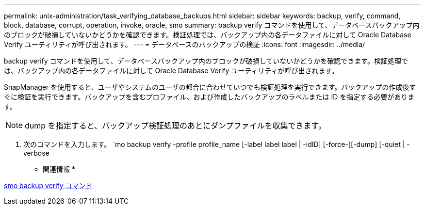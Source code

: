 ---
permalink: unix-administration/task_verifying_database_backups.html 
sidebar: sidebar 
keywords: backup, verify, command, block, database, corrupt, operation, invoke, oracle, smo 
summary: backup verify コマンドを使用して、データベースバックアップ内のブロックが破損していないかどうかを確認できます。検証処理では、バックアップ内の各データファイルに対して Oracle Database Verify ユーティリティが呼び出されます。 
---
= データベースのバックアップの検証
:icons: font
:imagesdir: ../media/


[role="lead"]
backup verify コマンドを使用して、データベースバックアップ内のブロックが破損していないかどうかを確認できます。検証処理では、バックアップ内の各データファイルに対して Oracle Database Verify ユーティリティが呼び出されます。

SnapManager を使用すると、ユーザやシステムのユーザの都合に合わせていつでも検証処理を実行できます。バックアップの作成後すぐに検証を実行できます。バックアップを含むプロファイル、および作成したバックアップのラベルまたは ID を指定する必要があります。


NOTE: dump を指定すると、バックアップ検証処理のあとにダンプファイルを収集できます。

. 次のコマンドを入力します。 `mo backup verify -profile profile_name [-label label label | -idID] [-force-][-dump] [-quiet | -verbose


* 関連情報 *

xref:reference_the_smosmsapbackup_verify_command.adoc[smo backup verify コマンド]

